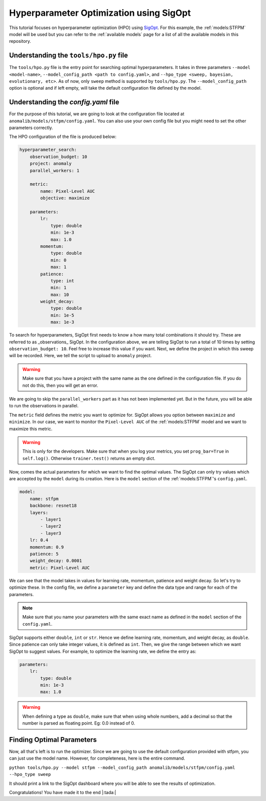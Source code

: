 Hyperparameter Optimization using SigOpt
========================================

This tutorial focuses on hyperparameter optimization (HPO) using `SigOpt <https://sigopt.com/>`_. For this example, the :ref:`models:STFPM` model will be used but you can refer to the :ref:`available models` page for a list of all the available models in this repository.

Understanding the ``tools/hpo.py`` file
----------------------------------

The ``tools/hpo.py`` file is the entry point for searching optimal hyperparameters. It takes in three parameters ``--model <model-name>``, ``--model_config_path <path to config.yaml>``, and ``--hpo_type <sweep, bayesian, evolutionary, etc>``. As of now, only ``sweep`` method is supported by ``tools/hpo.py``. The ``--model_config_path`` option is optional and if left empty, will take the default configuration file defined by the model.

Understanding the `config.yaml` file
-------------------------------------

For the purpose of this tutorial, we are going to look at the configuration file located at ``anomalib/models/stfpm/config.yaml``. You can also use your own config file but you might need to set the other parameters correctly.

The HPO configuration of the file is produced below:

.. code-block:: yaml

    hyperparameter_search:
        observation_budget: 10
        project: anomaly
        parallel_workers: 1

        metric:
            name: Pixel-Level AUC
            objective: maximize

        parameters:
            lr:
                type: double
                min: 1e-3
                max: 1.0
            momentum:
                type: double
                min: 0
                max: 1
            patience:
                type: int
                min: 1
                max: 10
            weight_decay:
                type: double
                min: 1e-5
                max: 1e-3


To search for hyperparameters, SigOpt first needs to know a how many total combinations it should try. These are referred to as _observations_ SigOpt. In the configuration above, we are telling SigOpt to run a total of 10 times by setting ``observation_budget: 10``. Feel free to increase this value if you want. Next, we define the project in which this sweep will be recorded. Here, we tell the script to upload to ``anomaly`` project.

.. warning:: Make sure that you have a project with the same name as the one defined in the configuration file. If you do not do this, then you will get an error.

We are going to skip the ``parallel_workers`` part as it has not been implemented yet. But in the future, you will be able to run the observations in parallel.

The ``metric`` field defines the metric you want to optimize for. SigOpt allows you option between ``maximize`` and ``minimize``. In our case, we want to monitor the ``Pixel-Level AUC`` of the :ref:`models:STFPM` model and we want to maximize this metric.

.. warning:: This is only for the developers. Make sure that when you log your metrics, you set ``prog_bar=True`` in ``self.log()``. Otherwise ``trainer.test()`` returns an empty dict.

Now, comes the actual parameters for which we want to find the optimal values. The SigOpt can only try values which are accepted by the ``model`` during its creation. Here is the ``model`` section of the :ref:`models:STFPM`'s ``config.yaml``.

.. code-block:: yaml

    model:
        name: stfpm
        backbone: resnet18
        layers:
            - layer1
            - layer2
            - layer3
        lr: 0.4
        momentum: 0.9
        patience: 5
        weight_decay: 0.0001
        metric: Pixel-Level AUC

We can see that the model takes in values for learning rate, momentum, patience and weight decay. So let's try to optimize these. In the config file, we define a ``parameter`` key and define the data type and range for each of the parameters.

.. note:: Make sure that you name your parameters with the same exact name as defined in the ``model`` section of the ``config.yaml``.

SigOpt supports either ``double``, ``int`` or ``str``. Hence we define learning rate, momentum, and weight decay, as ``double``. Since patience can only take integer values, it is defined as ``int``. Then, we give the range between which we want SigOpt to suggest values. For example, to optimize the learning rate, we define the entry as:

.. code-block:: yaml

    parameters:
        lr:
            type: double
            min: 1e-3
            max: 1.0

.. warning:: When defining a type as ``double``, make sure that when using whole numbers, add a decimal so that the number is parsed as floating point. Eg: 0.0 instead of 0.

Finding Optimal Parameters
--------------------------

Now, all that's left is to run the optimizer. Since we are going to use the default configuration provided with stfpm, you can just use the model name. However, for completeness, here is the entire command.

``python tools/hpo.py --model stfpm --model_config_path anomalib/models/stfpm/config.yaml --hpo_type sweep``

It should print a link to the SigOpt dashboard where you will be able to see the results of optimization.

Congratulations! You have made it to the end |:tada:|
